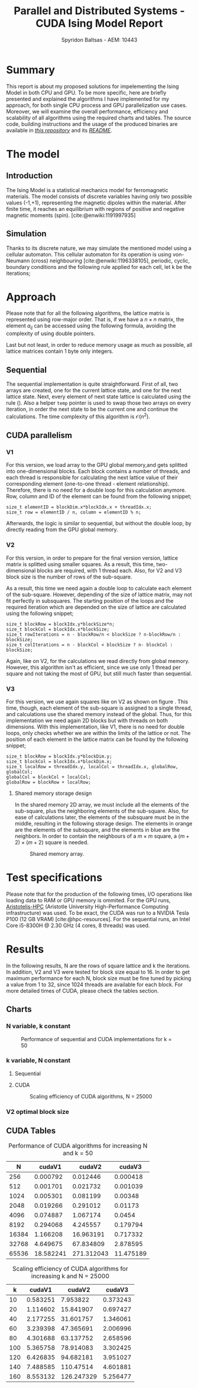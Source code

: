 #+title: Parallel and Distributed Systems - CUDA Ising Model Report
#+author: Spyridon Baltsas - AEM: 10443
#+latex_header_extra: \input{~/.doom.d/fancyLatexTemplate.tex}
#+STARTUP:inline-images
#+STARTUP:latexpreview
#+OPTIONS: toc:nil date:nil
#+BIBLIOGRAPHY: bibliography.bib
#+cite_export: biblatex ieee
#+export_file_name: report

* Summary
This report is about my proposed solutions for impelementing the Ising Model in both CPU and GPU. To be more specific, here are briefly presented and explained the algorithms I have implemented for my approach, for both single CPU process and GPU parallelization use cases. Moreover, we will examine the overall performance, efficiency and scalability of all algorithms using the required charts and tables. The source code, building instructions and the usage of the produced binaries are available in [[https://github.com/thetonk/pds-solutions/tree/main/Ising%20Model%20CUDA][/this repository/]] and its [[https://github.com/thetonk/pds-solutions/blob/main/Ising%20Model%20CUDA/README.md][/README/]].

* The model
** Introduction
The Ising Model is a statistical mechanics model for ferromagnetic materials. The model consists of discrete variables having only two possible values (-1,+1), representing the magnetic dipoles within the material. After finite time, it reaches an equilibrium with regions of positive and negative magnetic moments (spin). [cite:@enwiki:1191997935]
** Simulation
Thanks to its discrete nature, we may simulate the mentioned model using a cellular automaton. This cellular automaton for its operation is using von-Neumann (cross) neighbouring [cite:@enwiki:1196338105], periodic, cyclic, boundary conditions and the following rule applied for each cell, let k be the iterations;
\begin{equation}
\label{eq:2}
M_{k+1}[i][j] = sign(M_{k}[i,j] + M_{k}[i-1][j] + M_{k}[i+1][j] + M_{k}[i][j-1] + M_{k}[i][j+1])
\end{equation}
* Approach
Please note that for all the following algorithms, the lattice matrix is represented using row-major order. That is, if we have a $n \times n$ matrix, the element $a_{ij}$ can be accessed using the following formula, avoiding the complexity of using double pointers.
\begin{equation}
\label{eq:1}
a_{ij} =  M_{n \times n}[i][j] = M_{n \times n}[n \cdot i + j]
\end{equation}
Last but not least, in order to reduce memory usage as much as possible, all lattice matrices contain 1 byte only integers.
** Sequential
The sequential implementation is quite straightforward. First of all, two arrays are created, one for the current lattice state, and one for the next lattice state. Next, every element of next state lattice is calculated using the rule (\ref{eq:2}). Also a helper =temp= pointer is used to swap those two arrays on every iteration, in order the next state to be the current one and continue the calculations. The time complexity of this algorithm is $\mathcal{O}(n^{2})$.
** CUDA parallelism
*** V1
For this version, we load array to the GPU global memory,and gets splitted into one-dimensional blocks. Each block contains a number of threads, and each thread is responsible for calculating the next lattice value of their corresponding element (one-to-one thread - element relationship). Therefore, there is no need for a double loop for this calculation anymore. Row, column and ID of the element can be found from the following snippet;
#+begin_src cuda
size_t elementID = blockDim.x*blockIdx.x + threadIdx.x;
size_t row = elementID / n, column = elementID % n;
#+end_src
Afterwards, the logic is similar to sequential, but without the double loop, by directly reading from the GPU global memory.
*** V2
For this version, in order to prepare for the final version version, lattice matrix is splitted using smaller squares. As a result, this time, two-dimensional blocks are required, with 1 thread each. Also, for V2 and V3 block size is the number of rows of the sub-square.
#+ATTR_LATEX: :float nil :height 120
#+NAME: fig:1
#+CAPTION: Splitting lattice matrix in smaller sub-squares
[[./images/cuda-square-split.png]]
As a result, this time we need again a double loop to calculate each element of the sub-square. However, depending of the size of lattice matrix, may not fit perfectly in subsquares. The starting position of the loops and the required iteration which are depended on the size of lattice are calculated using the following snippet;
#+begin_src cuda
size_t blockRow = blockIdx.y*blockSize*n;
size_t blockCol = blockIdx.x*blockSize;
size_t rowIterations = n - blockRow/n < blockSize ? n-blockRow/n : blockSize;
size_t colIterations = n - blockCol < blockSize ? n- blockCol : blockSize;
#+end_src
Again, like on V2, for the calculations we read directly from global memory. However, this algorithm isn't as efficient, since we use only 1 thread per square and not taking the most of GPU, but still much faster than sequential.
*** V3
For this version, we use again squares like on V2 as shown on figure \ref{fig:1}. This time, though, each element of the sub-square is assigned to a single thread, and calculations use the shared memory instead of the global. Thus, for this implementation we need again 2D blocks but with threads on both dimensions. With this implementation, like V1, there is no need for double loops, only checks whether we are within the limits of the lattice or not. The position of each element in the lattice matrix can be found by the following snippet;
#+begin_src cuda
size_t blockRow = blockIdx.y*blockDim.y;
size_t blockCol = blockIdx.x*blockDim.x;
size_t localRow = threadIdx.y, localCol = threadIdx.x, globalRow, globalCol;
globalCol = blockCol + localCol;
globalRow = blockRow + localRow;
#+end_src
**** Shared memory storage design

In the shared memory 2D array, we must include all the elements of the sub-square, plus the neighboring elements of the sub-square. Also, for ease of calculations later, the elements of the subsquare must be in the middle, resulting in the following storage design. The elements in orange are the elements of the subsquare, and the elements in blue are the neighbors. In order to contain the neighbours of a $m \times m$ square, a $(m+2) \times (m+2)$ square is needed.
#+ATTR_LATEX: :float nil :height 120
#+NAME: fig:2
#+CAPTION: Shared memory array.
[[./images/cuda-subsquare.png]]
* Test specifications
Please note that for the production of the following times, I/O operations like loading data to RAM or GPU memory is ommited. For the GPU runs, [[https://hpc.it.auth.gr/][Aristotelis-HPC]] (Aristotle University High-Performance Computing infrastructure) was used. To be exact, the CUDA was run to a NVIDIA Tesla P100 (12 GB VRAM) [cite:@hpc-resources]. For the sequential runs, an Intel Core i5-8300H @ 2.30 GHz (4 cores, 8 threads) was used.
* Results
In the following results, N are the rows of square lattice and k the iterations. In addition, V2 and V3 were tested for block size equal to 16. In order to get maximum performance for each N, block size must be fine tuned by picking a value from 1 to 32, since 1024 threads are available for each block. For more detailed times of CUDA, please check the tables section.
\pagebreak
** Charts
*** N variable, k constant
#+ATTR_LATEX: :float nil :height 200
#+CAPTION: Performance of sequential and CUDA implementations for k = 50
[[./images/performance-overview.png]]
*** k variable, N constant
**** Sequential
#+ATTR_LATEX: :float nil :height 200
#+CAPTION: Scaling efficiency for sequential algorithm, N = 2500
[[./images/seq-efficiency.png]]
\pagebreak
**** CUDA
#+ATTR_LATEX: :float nil :height 200
#+CAPTION: Scaling efficiency of CUDA algorithms, N = 25000
[[./images/cuda-efficiency.png]]
*** V2 optimal block size
#+ATTR_LATEX: :float nil :height 200
#+CAPTION: Optimizing block size
[[./images/block-size-effect.png]]
\pagebreak
**  CUDA Tables
#+caption: Performance of CUDA algorithms for increasing N and k = 50
|-------+-----------+------------+-----------|
|     N |    cudaV1 |     cudaV2 |    cudaV3 |
|-------+-----------+------------+-----------|
|   256 |  0.000792 |   0.012446 |  0.000418 |
|   512 |  0.001701 |   0.021732 |  0.001039 |
|  1024 |  0.005301 |   0.081199 |   0.00348 |
|  2048 |  0.019266 |   0.291012 |   0.01173 |
|  4096 |  0.074887 |   1.067174 |    0.0454 |
|  8192 |  0.294068 |   4.245557 |  0.179794 |
| 16384 |  1.166208 |  16.963191 |  0.717332 |
| 32768 |  4.649675 |  67.834809 |  2.878595 |
| 65536 | 18.582241 | 271.312043 | 11.475189 |
|-------+-----------+------------+-----------|

#+caption: Scaling efficiency of CUDA algorithms for increasing k and N = 25000
|-----+----------+------------+----------|
|   k |   cudaV1 |     cudaV2 |   cudaV3 |
|-----+----------+------------+----------|
|  10 | 0.583251 |   7.953822 | 0.373243 |
|  20 | 1.114602 |  15.841907 | 0.697427 |
|  40 | 2.177255 |  31.601757 | 1.346061 |
|  60 | 3.239398 |  47.365691 | 2.006996 |
|  80 | 4.301688 |  63.137752 | 2.658596 |
| 100 | 5.365758 |  78.914083 | 3.302425 |
| 120 | 6.426835 |  94.682181 | 3.951027 |
| 140 | 7.488585 |  110.47514 | 4.601881 |
| 160 | 8.553132 | 126.247329 | 5.256477 |
|-----+----------+------------+----------|

#+PRINT_BIBLIOGRAPHY: :heading bibnumbered

